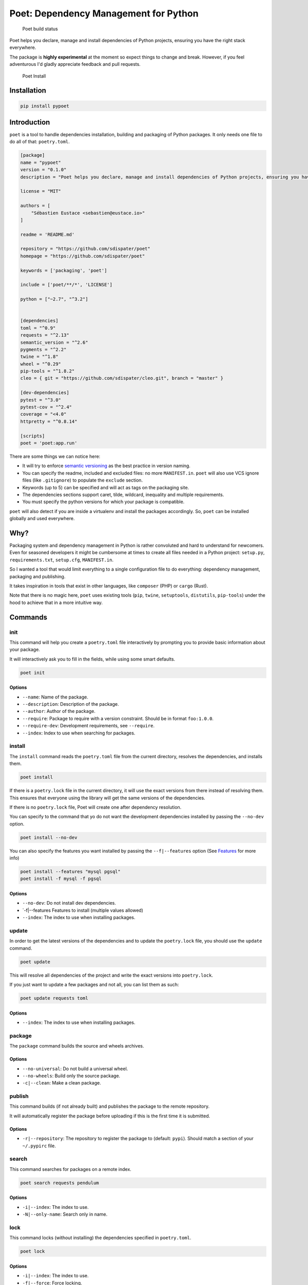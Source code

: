 Poet: Dependency Management for Python
======================================

.. figure:: https://travis-ci.org/sdispater/poet.svg
   :alt: Poet build status

   Poet build status

Poet helps you declare, manage and install dependencies of Python
projects, ensuring you have the right stack everywhere.

The package is **highly experimental** at the moment so expect things to
change and break. However, if you feel adventurous I'd gladly appreciate
feedback and pull requests.

.. figure:: https://raw.githubusercontent.com/sdispater/poet/master/assets/poet-install.gif
   :alt: Poet Install

   Poet Install

Installation
------------

.. code:: bash

    pip install pypoet

Introduction
------------

``poet`` is a tool to handle dependencies installation, building and
packaging of Python packages. It only needs one file to do all of that:
``poetry.toml``.

.. code:: toml

    [package]
    name = "pypoet"
    version = "0.1.0"
    description = "Poet helps you declare, manage and install dependencies of Python projects, ensuring you have the right stack everywhere."

    license = "MIT"

    authors = [
        "Sébastien Eustace <sebastien@eustace.io>"
    ]

    readme = 'README.md'

    repository = "https://github.com/sdispater/poet"
    homepage = "https://github.com/sdispater/poet"

    keywords = ['packaging', 'poet']

    include = ['poet/**/*', 'LICENSE']

    python = ["~2.7", "^3.2"]


    [dependencies]
    toml = "^0.9"
    requests = "^2.13"
    semantic_version = "^2.6"
    pygments = "^2.2"
    twine = "^1.8"
    wheel = "^0.29"
    pip-tools = "^1.8.2"
    cleo = { git = "https://github.com/sdispater/cleo.git", branch = "master" }

    [dev-dependencies]
    pytest = "^3.0"
    pytest-cov = "^2.4"
    coverage = "<4.0"
    httpretty = "^0.8.14"

    [scripts]
    poet = 'poet:app.run'

There are some things we can notice here:

-  It will try to enforce `semantic versioning <http://semver.org>`__ as
   the best practice in version naming.
-  You can specify the readme, included and excluded files: no more
   ``MANIFEST.in``. ``poet`` will also use VCS ignore files (like
   ``.gitignore``) to populate the ``exclude`` section.
-  Keywords (up to 5) can be specified and will act as tags on the
   packaging site.
-  The dependencies sections support caret, tilde, wildcard, inequality
   and multiple requirements.
-  You must specify the python versions for which your package is
   compatible.

``poet`` will also detect if you are inside a virtualenv and install the
packages accordingly. So, ``poet`` can be installed globally and used
everywhere.

Why?
----

Packaging system and dependency management in Python is rather
convoluted and hard to understand for newcomers. Even for seasoned
developers it might be cumbersome at times to create all files needed in
a Python project: ``setup.py``, ``requirements.txt``, ``setup.cfg``,
``MANIFEST.in``.

So I wanted a tool that would limit everything to a single configuration
file to do everything: dependency management, packaging and publishing.

It takes inspiration in tools that exist in other languages, like
``composer`` (PHP) or ``cargo`` (Rust).

Note that there is no magic here, ``poet`` uses existing tools (``pip``,
``twine``, ``setuptools``, ``distutils``, ``pip-tools``) under the hood
to achieve that in a more intuitive way.

Commands
--------

init
~~~~

This command will help you create a ``poetry.toml`` file interactively
by prompting you to provide basic information about your package.

It will interactively ask you to fill in the fields, while using some
smart defaults.

.. code:: bash

    poet init

Options
^^^^^^^

-  ``--name``: Name of the package.
-  ``--description``: Description of the package.
-  ``--author``: Author of the package.
-  ``--require``: Package to require with a version constraint. Should
   be in format ``foo:1.0.0``.
-  ``--require-dev``: Development requirements, see ``--require``.
-  ``--index``: Index to use when searching for packages.

install
~~~~~~~

The ``install`` command reads the ``poetry.toml`` file from the current
directory, resolves the dependencies, and installs them.

.. code:: bash

    poet install

If there is a ``poetry.lock`` file in the current directory, it will use
the exact versions from there instead of resolving them. This ensures
that everyone using the library will get the same versions of the
dependencies.

If there is no ``poetry.lock`` file, Poet will create one after
dependency resolution.

You can specify to the command that yo do not want the development
dependencies installed by passing the ``--no-dev`` option.

.. code:: bash

    poet install --no-dev

You can also specify the features you want installed by passing the
``--f|--features`` option (See `Features <#features>`__ for more info)

.. code:: bash

    poet install --features "mysql pgsql"
    poet install -f mysql -f pgsql

Options
^^^^^^^

-  ``--no-dev``: Do not install dev dependencies.
-  \`-f\|--features Features to install (multiple values allowed)
-  ``--index``: The index to use when installing packages.

update
~~~~~~

In order to get the latest versions of the dependencies and to update
the ``poetry.lock`` file, you should use the ``update`` command.

.. code:: bash

    poet update

This will resolve all dependencies of the project and write the exact
versions into ``poetry.lock``.

If you just want to update a few packages and not all, you can list them
as such:

.. code:: bash

    poet update requests toml

Options
^^^^^^^

-  ``--index``: The index to use when installing packages.

package
~~~~~~~

The ``package`` command builds the source and wheels archives.

Options
^^^^^^^

-  ``--no-universal``: Do not build a universal wheel.
-  ``--no-wheels``: Build only the source package.
-  ``-c|--clean``: Make a clean package.

publish
~~~~~~~

This command builds (if not already built) and publishes the package to
the remote repository.

It will automatically register the package before uploading if this is
the first time it is submitted.

Options
^^^^^^^

-  ``-r|--repository``: The repository to register the package to
   (default: ``pypi``). Should match a section of your ``~/.pypirc``
   file.

search
~~~~~~

This command searches for packages on a remote index.

.. code:: bash

    poet search requests pendulum

Options
^^^^^^^

-  ``-i|--index``: The index to use.
-  ``-N|--only-name``: Search only in name.

lock
~~~~

This command locks (without installing) the dependencies specified in
``poetry.toml``.

.. code:: bash

    poet lock

Options
^^^^^^^

-  ``-i|--index``: The index to use.
-  ``-f|--force``: Force locking.

check
~~~~~

The ``check`` command will check if the ``poetry.toml`` file is valid.

.. code:: bash

    poet check

The ``poetry.toml`` file
------------------------

A ``poetry.toml`` file is composed of multiple sections.

package
~~~~~~~

This section describes the specifics of the package

name
^^^^

The name of the package. **Required**

version
^^^^^^^

The version of the package. **Required**

This should follow `semantic versioning <http://semver.org/>`__. However
it will not be enforced and you remain free to follow another
specification.

description
^^^^^^^^^^^

A short description of the package. **Required**

license
^^^^^^^

The license of the package.

The recommended notation for the most common licenses is (alphabetical):

-  Apache-2.0
-  BSD-2-Clause
-  BSD-3-Clause
-  BSD-4-Clause
-  GPL-2.0
-  GPL-2.0+
-  GPL-3.0
-  GPL-3.0+
-  LGPL-2.1
-  LGPL-2.1+
-  LGPL-3.0
-  LGPL-3.0+
-  MIT

Optional, but it is highly recommended to supply this. More identifiers
are listed at the `SPDX Open Source License
Registry <https://www.spdx.org/licenses/>`__.

authors
^^^^^^^

The authors of the package. This is a list of authors and should contain
at least one author.

Authors must be in the form ``name <email>``.

readme
^^^^^^

The readme file of the package. **Required**

The file can be either ``README.rst`` or ``README.md``. If it's a
markdown file you have to install the
`pandoc <https://github.com/jgm/pandoc>`__ utility so that it can be
automatically converted to a RestructuredText file.

You also need to have the
`pypandoc <https://pypi.python.org/pypi/pypandoc/>`__ package installed.
If you install ``poet`` via ``pip`` you can use the ``markdown-readme``
extra to do so.

.. code:: bash

    pip install pypoet[markdown-readme]

homepage
^^^^^^^^

An URL to the website of the project. **Optional**

repository
^^^^^^^^^^

An URL to the repository of the project. **Optional**

documentation
^^^^^^^^^^^^^

An URL to the documentation of the project. **Optional**

keywords
^^^^^^^^

A list of keywords (max: 5) that the package is related to. **Optional**

python
^^^^^^

A list of Python versions for which the package is compatible.
**Required**

include and exclude
^^^^^^^^^^^^^^^^^^^

A list of patterns that will be included in the final package.

You can explicitly specify to Poet that a set of globs should be ignored
or included for the purposes of packaging. The globs specified in the
exclude field identify a set of files that are not included when a
package is built.

If a VCS is being used for a package, the exclude field will be seeded
with the VCS’ ignore settings (``.gitignore`` for git for example).

.. code:: toml

    [package]
    # ...
    include = ["package/**/*.py", "package/**/.c"]

.. code:: toml

    exclude = ["package/excluded.py"]

``dependencies`` and ``dev-dependencies``
~~~~~~~~~~~~~~~~~~~~~~~~~~~~~~~~~~~~~~~~~

Poet is configured to look for dependencies on
`PyPi <https://pypi.python.org/pypi>`__ by default. Only the name and a
version string are required in this case.

.. code:: toml

    [dependencies]
    requests = "^2.13.0"

Caret requirement
^^^^^^^^^^^^^^^^^

**Caret requirements** allow SemVer compatible updates to a specified
version. An update is allowed if the new version number does not modify
the left-most non-zero digit in the major, minor, patch grouping. In
this case, if we ran ``poet update requests``, poet would update us to
version ``2.14.0`` if it was available, but would not update us to
``3.0.0``. If instead we had specified the version string as
``^0.1.13``, poet would update to ``0.1.14`` but not ``0.2.0``.
``0.0.x`` is not considered compatible with any other version.

Here are some more examples of caret requirements and the versions that
would be allowed with them:

.. code:: text

    ^1.2.3 := >=1.2.3 <2.0.0
    ^1.2 := >=1.2.0 <2.0.0
    ^1 := >=1.0.0 <2.0.0
    ^0.2.3 := >=0.2.3 <0.3.0
    ^0.0.3 := >=0.0.3 <0.0.4
    ^0.0 := >=0.0.0 <0.1.0
    ^0 := >=0.0.0 <1.0.0

Tilde requirements
^^^^^^^^^^^^^^^^^^

**Tilde requirements** specify a minimal version with some ability to
update. If you specify a major, minor, and patch version or only a major
and minor version, only patch-level changes are allowed. If you only
specify a major version, then minor- and patch-level changes are
allowed.

``~1.2.3`` is an example of a tilde requirement.

.. code:: text

    ~1.2.3 := >=1.2.3 <1.3.0
    ~1.2 := >=1.2.0 <1.3.0
    ~1 := >=1.0.0 <2.0.0

Wildcard requirements
^^^^^^^^^^^^^^^^^^^^^

**Wildcard requirements** allow for any version where the wildcard is
positioned.

``*``, ``1.*`` and ``1.2.*`` are examples of wildcard requirements.

.. code:: text

    * := >=0.0.0
    1.* := >=1.0.0 <2.0.0
    1.2.* := >=1.2.0 <1.3.0

Inequality requirements
^^^^^^^^^^^^^^^^^^^^^^^

**Inequality requirements** allow manually specifying a version range or
an exact version to depend on.

Here are some examples of inequality requirements:

.. code:: text

    >= 1.2.0
    > 1
    < 2
    != 1.2.3

Multiple requirements
^^^^^^^^^^^^^^^^^^^^^

Multiple version requirements can also be separated with a comma, e.g.
``>= 1.2, < 1.5``.

``git`` dependencies
^^^^^^^^^^^^^^^^^^^^

To depend on a library located in a ``git`` repository, the minimum
information you need to specify is the location of the repository with
the git key:

.. code:: toml

    [dependencies]
    requests = { git = "https://github.com/kennethreitz/requests.git" }

Since we haven’t specified any other information, Poet assumes that we
intend to use the latest commit on the ``master`` branch to build our
project. You can combine the ``git`` key with the ``rev``, ``tag``, or
``branch`` keys to specify something else. Here's an example of
specifying that you want to use the latest commit on a branch named
``next``:

.. code:: toml

    [dependencies]
    requests = { git = "https://github.com/kennethreitz/requests.git", branch = "next" }

``scripts``
~~~~~~~~~~~

This section describe the scripts or executable that will be installed
when installing the package

.. code:: toml

    [scripts]
    poet = 'poet:app.run'

Here, we will have the ``poet`` script installed which will execute
``app.run`` in the ``poet`` package.

``features``
~~~~~~~~~~~~

Poet supports features to allow expression of:

-  optional dependencies, which enhance a package, but are not required;
   and
-  clusters of optional dependencies.

.. code:: toml

    [package]
    name = "awesome"

    [features]
    mysql = ["mysqlclient"]
    pgsql = ["psycopg2"]

    [dependencies]
    # These packages are mandatory and form the core of this package’s distribution.
    mandatory = "^1.0"

    # A list of all of the optional dependencies, some of which are included in the
    # above `features`. They can be opted into by apps.
    psycopg2 = { version = "^2.7", optional = true }
    mysqlclient = { version = "^1.3", optional = true }

When installing packages, you can specify features by using the
``-f|--features`` option:

.. code:: bash

    poet install --features "mysql pgsql"
    poet install -f mysql -f pgsql

Resources
---------

-  `Official Website <https://github.com/sdispater/poet>`__
-  `Issue Tracker <https://github.com/sdispater/poet/issues>`__
